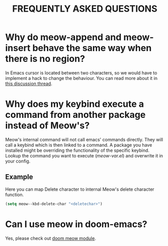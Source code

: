#+title: FREQUENTLY ASKED QUESTIONS

* Why do meow-append and meow-insert behave the same way when there is no region?

In Emacs cursor is located between two characters, so we would have to implement a hack to change the behaviour. You can read more about it in [[https://github.com/meow-edit/meow/discussions/87][this discussion thread]].

* Why does my keybind execute a command from another package instead of Meow's?

Meow's internal command will not call emacs' commands directly. They will call a keybind which is then linked to a command. A package you have installed might be overriding the functionality of the specific keybind. Lookup the command you want to execute ([[meow-var.el][meow-var.el]]) and overwrite it in your config.

** Example

Here you can map Delete character to internal Meow's delete character function.
#+begin_src emacs-lisp
  (setq meow--kbd-delete-char "<deletechar>")
#+end_src

* Can I use meow in doom-emacs?

Yes, please check out [[https://github.com/Not-Leader/doom-meow][doom meow module]].
